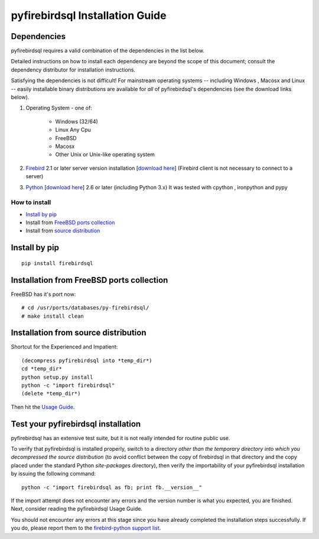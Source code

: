 ################################
pyfirebirdsql Installation Guide
################################

Dependencies
************

pyfirebirdsql requires a valid combination of the dependencies in
the list below.

Detailed instructions on how to install each dependency are beyond the
scope of this document; consult the dependency distributor for
installation instructions.

Satisfying the dependencies is not difficult! For mainstream
operating systems -- including Windows , Macosx and Linux -- easily installable
binary distributions are available for *all* of pyfirebirdsql's
dependencies (see the download links below).


#. Operating System - one of:

    + Windows (32/64)
    + Linux Any Cpu 
    + FreeBSD
    + Macosx 
    + Other Unix or Unix-like operating system 

#. `Firebird <http://www.firebirdsql.org>`__ 2.1 or later server version 
   installation [`download here <http://www.firebirdsql.org/en/server-packages/>`__] (Firebird client is not necessary to connect to a server)

#. `Python <http://www.python.org>`__ [`download here
   <http://www.python.org/download/>`__] 2.6 or later (including Python 3.x) It was tested with cpython , ironpython and pypy


How to install
=============================

- `Install by pip`_
- Install from `FreeBSD ports collection`_
- Install from `source distribution`_

.. _`Install by pip`:

Install by pip
*************************************

::

  pip install firebirdsql

.. _`FreeBSD ports collection`:

Installation from FreeBSD ports collection
*********************************************

FreeBSD has it's port now::

  # cd /usr/ports/databases/py-firebirdsql/
  # make install clean

.. _`source distribution`:

Installation from source distribution
*************************************

Shortcut for the Experienced and Impatient::

  (decompress pyfirebirdsql into *temp_dir*)
  cd *temp_dir*
  python setup.py install
  python -c "import firebirdsql"
  (delete *temp_dir*)

Then hit the `Usage Guide <usage.html>`__.


Test your pyfirebirdsql installation
************************************

pyfirebirdsql has an extensive test suite, but it is not really intended for
routine public use.

To verify that pyfirebirdsql is installed properly, switch to a
directory *other than the temporary directory into which you
decompressed the source distribution* (to avoid conflict between the
copy of firebirdsql in that directory and the copy placed under the
standard Python `site-packages` directory), then verify the
importability of your pyfirebirdsql installation by issuing the
following command::

  python -c "import firebirdsql as fb; print fb.__version__"

If the import attempt does not encounter any errors and the version
number is what you expected, you are finished. Next, consider reading
the pyfirebirdsql Usage Guide.

You should not encounter any errors at this stage since you have
already completed the installation steps successfully.
If you do, please report them to the `firebird-python  support list
<http://tech.groups.yahoo.com/group/firebird-python/>`__.


